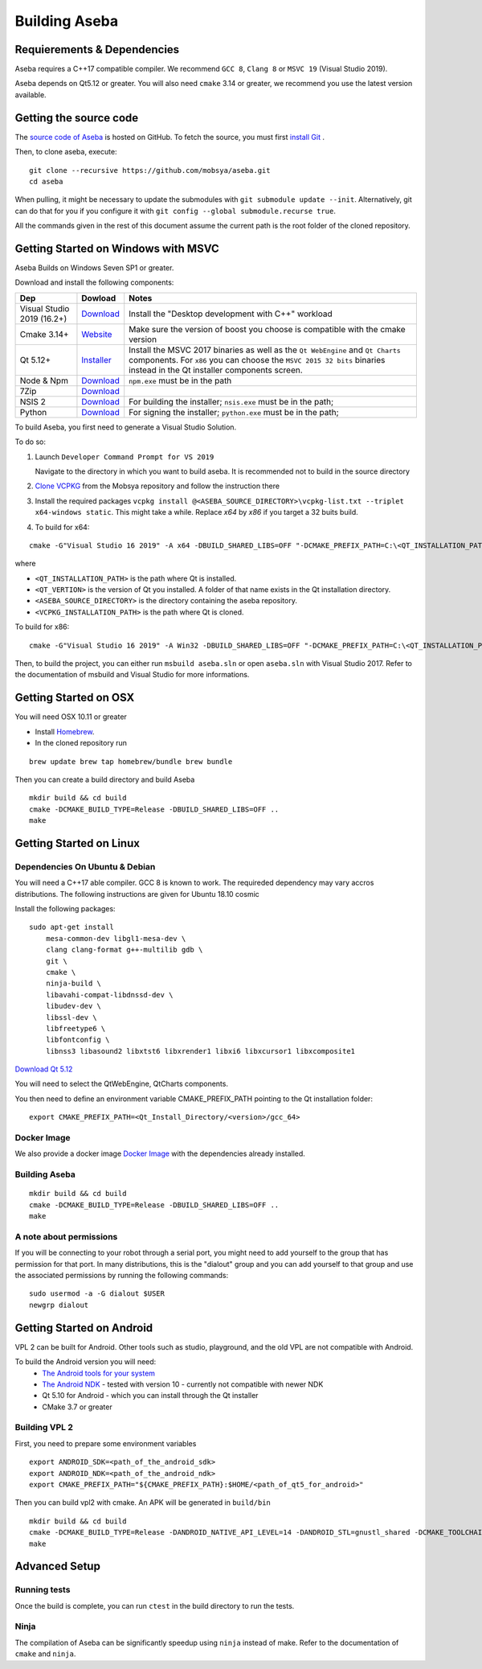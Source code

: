 Building Aseba
==============

Requierements & Dependencies
----------------------------

Aseba requires a C++17 compatible compiler. We recommend ``GCC 8``,
``Clang 8`` or ``MSVC 19`` (Visual Studio 2019).

Aseba depends on Qt5.12 or greater. You will also need ``cmake`` 3.14 or
greater, we recommend you use the latest version available.

Getting the source code
-----------------------

The `source code of Aseba <https://github.com/mobsya/aseba>`_
is hosted on GitHub.
To fetch the source, you must first `install Git <https://git-scm.com/book/en/v2/Getting-Started-Installing-Git>`_
.

Then, to clone aseba, execute:

::

    git clone --recursive https://github.com/mobsya/aseba.git
    cd aseba

When pulling, it might be necessary to update the submodules with ``git submodule update --init``.
Alternatively, git can do that for you if you configure it with ``git config --global submodule.recurse true``.


All the commands given in the rest of this document assume the current path is the root folder of the cloned repository.


Getting Started on Windows with MSVC
------------------------------------

Aseba Builds on Windows Seven SP1 or greater.

Download and install the following components:

.. csv-table::
   :header: "Dep", "Dowload", "Notes"

   "Visual Studio 2019 (16.2+)", "`Download <https://visualstudio.microsoft.com/downloads/>`_", Install the "Desktop development with C++" workload
   "Cmake 3.14+", `Website <https://cmake.org/download/>`__, Make sure the version of boost you choose is compatible with the cmake version
   "Qt 5.12+",   `Installer <https://download.qt.io/official_releases/online_installers/qt-unified-windows-x86-online.exe>`_, Install the MSVC 2017 binaries as well as the ``Qt WebEngine`` and ``Qt Charts`` components. For ``x86`` you can choose the ``MSVC 2015 32 bits`` binaries instead in the Qt installer components screen.
   Node & Npm, "`Download <https://nodejs.org/en/download/>`_", ``npm.exe`` must be in the path
   7Zip, "`Download <https://www.7-zip.org/download.html>`_"
   NSIS 2, "`Download <https://sourceforge.net/projects/nsis/files/NSIS%202/>`_", For building the installer; ``nsis.exe`` must be in the path;
   Python, "`Download <https://www.python.org/downloads/windows/>`_", For signing the installer; ``python.exe`` must be in the path;


To build Aseba, you first need to generate a Visual Studio Solution.

To do so:

1. Launch ``Developer Command Prompt for VS 2019``

   Navigate to the directory in which you want to build aseba. It is recommended not to build in the source directory

2. `Clone VCPKG <https://github.com/Mobsya/vcpkg>`_ from the Mobsya repository and follow the instruction there

3. Install the required packages ``vcpkg install @<ASEBA_SOURCE_DIRECTORY>\vcpkg-list.txt --triplet x64-windows static``. This might take a while. Replace `x64` by `x86` if you target a 32 buits build.

4. To build for x64:

::

   cmake -G"Visual Studio 16 2019" -A x64 -DBUILD_SHARED_LIBS=OFF "-DCMAKE_PREFIX_PATH=C:\<QT_INSTALLATION_PATH>\<QT_VERTION>\msvc2017_64;" -DCMAKE_TOOLCHAIN_FILE=<VCPKG_INSTALLATION_PATH>/scripts/buildsystems/vcpkg.cmake "-DVCPKG_CHAINLOAD_TOOLCHAIN_FILE=<ASEBA_SOURCE_DIRECTORY>\windows\cl-toolchain.cmake" "-DVCPKG_TARGET_TRIPLET=x64-windows-static" <ASEBA_SOURCE_DIRECTORY>

where

- ``<QT_INSTALLATION_PATH>`` is the path where Qt is installed.
- ``<QT_VERTION>`` is the version of Qt you installed. A folder of that name exists in the Qt installation directory.
- ``<ASEBA_SOURCE_DIRECTORY>`` is the directory containing the aseba repository.
- ``<VCPKG_INSTALLATION_PATH>`` is the path where Qt is cloned.

To build for x86:

::

   cmake -G"Visual Studio 16 2019" -A Win32 -DBUILD_SHARED_LIBS=OFF "-DCMAKE_PREFIX_PATH=C:\<QT_INSTALLATION_PATH>\<QT_VERTION>\msvc2017;" -DCMAKE_TOOLCHAIN_FILE=<VCPKG_INSTALLATION_PATH>/scripts/buildsystems/vcpkg.cmake "-DVCPKG_CHAINLOAD_TOOLCHAIN_FILE=<ASEBA_SOURCE_DIRECTORY>\windows\cl-toolchain.cmake" "-DVCPKG_TARGET_TRIPLET=x86-windows-static" <ASEBA_SOURCE_DIRECTORY>


Then, to build the project, you can either run ``msbuild aseba.sln`` or open ``aseba.sln`` with Visual Studio 2017.
Refer to the documentation of msbuild and Visual Studio for more informations.

Getting Started on OSX
----------------------

You will need OSX 10.11 or greater

-  Install `Homebrew <https://brew.sh/>`__.
-  In the cloned repository run

::

   brew update brew tap homebrew/bundle brew bundle

Then you can create a build directory and build Aseba

::

    mkdir build && cd build
    cmake -DCMAKE_BUILD_TYPE=Release -DBUILD_SHARED_LIBS=OFF ..
    make

Getting Started on Linux
------------------------

Dependencies On Ubuntu & Debian
~~~~~~~~~~~~~~~~~~~~~~~~~~~~~~~

You will need a C++17 able compiler. GCC 8 is known to work.
The requireded dependency may vary accros distributions.
The following instructions are given for Ubuntu 18.10 cosmic

Install the following packages:

::

    sudo apt-get install
        mesa-common-dev libgl1-mesa-dev \
        clang clang-format g++-multilib gdb \
        git \
        cmake \
        ninja-build \
        libavahi-compat-libdnssd-dev \
        libudev-dev \
        libssl-dev \
        libfreetype6 \
        libfontconfig \
        libnss3 libasound2 libxtst6 libxrender1 libxi6 libxcursor1 libxcomposite1

`Download Qt 5.12 <https://www.qt.io/download-qt-installer>`__

You will need to select the QtWebEngine, QtCharts components.

.. image:: qt-linux.png


You then need to define an environment variable CMAKE_PREFIX_PATH pointing
to the Qt installation folder:

::

    export CMAKE_PREFIX_PATH=<Qt_Install_Directory/<version>/gcc_64>

Docker Image
~~~~~~~~~~~~

We also provide a docker image `Docker Image <https://hub.docker.com/r/mobsya/linux-dev-env>`__
with the dependencies already installed.

Building Aseba
~~~~~~~~~~~~~~
::

    mkdir build && cd build
    cmake -DCMAKE_BUILD_TYPE=Release -DBUILD_SHARED_LIBS=OFF ..
    make

A note about permissions
~~~~~~~~~~~~~~~~~~~~~~~~

If you will be connecting to your robot through a serial port, you might
need to add yourself to the group that has permission for that port. In
many distributions, this is the "dialout" group and you can add yourself
to that group and use the associated permissions by running the
following commands:

::

    sudo usermod -a -G dialout $USER
    newgrp dialout


Getting Started on Android
--------------------------
VPL 2 can be built for Android. Other tools such as studio, playground, and the old VPL
are not compatible with Android.

To build the Android version you will need:
 * `The Android tools for your system <https://developer.android.com/studio/index.html#downloads>`_
 * `The Android NDK <https://developer.android.com/ndk/downloads/index.html>`_ - tested with version 10 - currently not compatible with newer NDK
 * Qt 5.10 for Android - which you can install through the Qt installer
 * CMake 3.7 or greater

Building VPL 2
~~~~~~~~~~~~~~
First, you need to prepare some environment variables

::

    export ANDROID_SDK=<path_of_the_android_sdk>
    export ANDROID_NDK=<path_of_the_android_ndk>
    export CMAKE_PREFIX_PATH="${CMAKE_PREFIX_PATH}:$HOME/<path_of_qt5_for_android>"

Then you can build vpl2 with cmake. An APK will be generated in ``build/bin``

::

    mkdir build && cd build
    cmake -DCMAKE_BUILD_TYPE=Release -DANDROID_NATIVE_API_LEVEL=14 -DANDROID_STL=gnustl_shared -DCMAKE_TOOLCHAIN_FILE=`pwd`/../android/qt-android-cmake/toolchain/android.toolchain.cmake
    make


Advanced Setup
--------------

Running tests
~~~~~~~~~~~~~

Once the build is complete, you can run ``ctest`` in the build directory
to run the tests.

Ninja
~~~~~

The compilation of Aseba can be significantly speedup using ``ninja``
instead of make. Refer to the documentation of ``cmake`` and ``ninja``.
